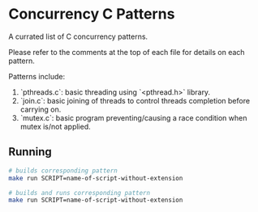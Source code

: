 * Concurrency C Patterns

A currated list of C concurrency patterns.

Please refer to the comments at the top of each file for details on each pattern.


Patterns include:

1. `pthreads.c`: basic threading using `<pthread.h>` library.
2. `join.c`: basic joining of threads to control threads completion before carrying on.
3. `mutex.c`: basic program preventing/causing a race condition when mutex is/not applied.


** Running
#+begin_src bash
  # builds corresponding pattern
  make run SCRIPT=name-of-script-without-extension

  # builds and runs corresponding pattern
  make run SCRIPT=name-of-script-without-extension
#+end_src
